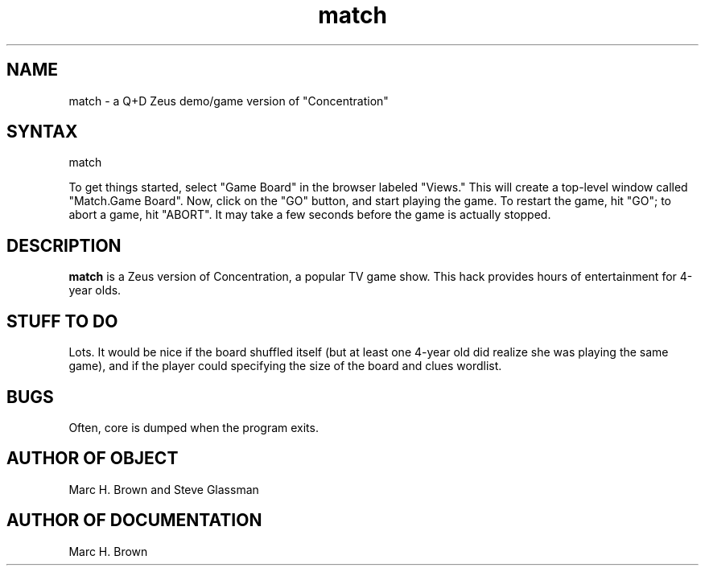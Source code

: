 .\" Copyright (C) 1992, Digital Equipment Corporation
.\" All rights reserved.
.\" See the file COPYRIGHT for a full description.
.\"
.\" Last modified on Fri Jul 17 09:54:00 1992 by mhb   
.nh
.TH match 1
.SH NAME
match \- a Q+D Zeus demo/game version of "Concentration"

.SH SYNTAX
match

To get things started, select "Game Board" in the browser labeled "Views." This
will create a top-level window called "Match.Game Board". Now, click
on the "GO" button, and start playing the game. To restart the game,
hit "GO"; to abort a game, hit "ABORT". It may take a few seconds before
the game is actually stopped. 

.SH DESCRIPTION
.B match
is a Zeus version of Concentration, a popular TV game show.
This hack provides hours of entertainment for 4-year olds.

.SH STUFF TO DO 
Lots. It would be nice if the board shuffled itself (but at
least one 4-year old did realize she was playing the same game), and if the
player could specifying the size of the board and clues wordlist.

.SH BUGS
Often, core is dumped when the program exits.

.SH AUTHOR OF OBJECT
Marc H. Brown and Steve Glassman

.SH AUTHOR OF DOCUMENTATION
Marc H. Brown


